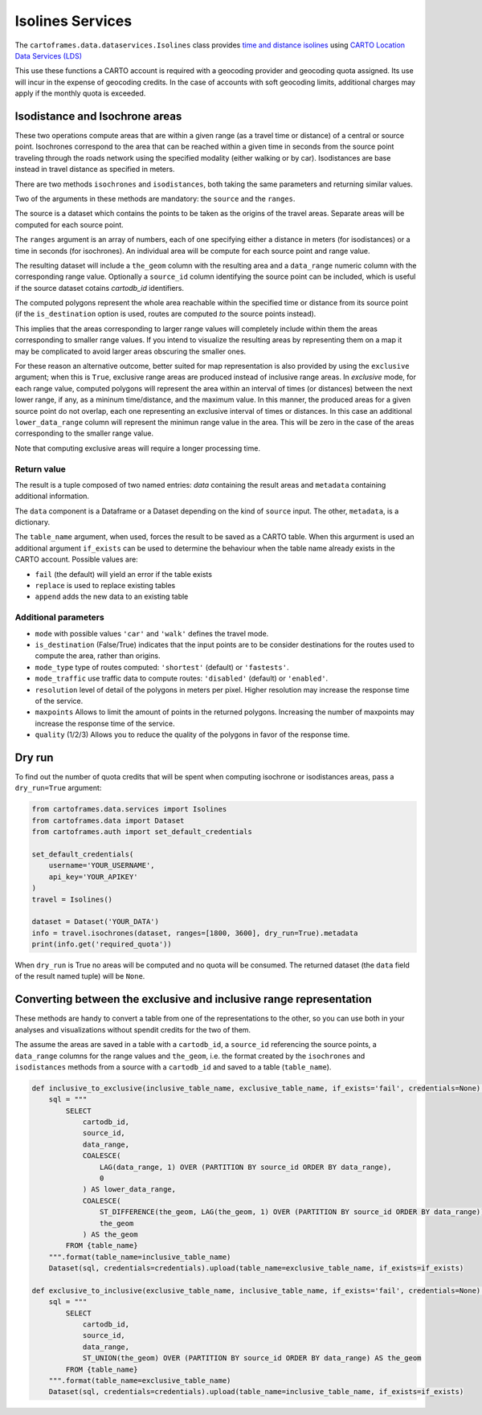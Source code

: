 Isolines Services
=================

The ``cartoframes.data.dataservices.Isolines`` class provides `time and distance isolines <https://carto.com/location-data-services/isolines/>`_
using  `CARTO Location Data Services (LDS) <https://carto.com/location-data-services/>`_

This use these functions a CARTO account is required with a geocoding provider and geocoding quota assigned.
Its use will incur in the expense of geocoding credits.
In the case of accounts with soft geocoding limits, additional charges may apply if the monthly quota is exceeded.

Isodistance and Isochrone areas
-------------------------------

These two operations compute areas that are within a given range (as a travel time or distance) of a central or source point.
Isochrones correspond to the area that can be reached within a given time in seconds from the source point traveling
through the roads network using the specified modality (either walking or by car).
Isodistances are base instead in travel distance as specified in meters.

There are two methods ``isochrones`` and ``isodistances``, both taking the same parameters and returning similar values.

Two of the arguments in these methods are mandatory: the ``source`` and the ``ranges``.

The source is a dataset which contains the points to be taken as the origins of the travel areas.
Separate areas will be computed for each source point.

The ``ranges`` argument is an array of numbers, each of one specifying either a distance in meters
(for isodistances) or a time in seconds (for isochrones). An individual area will be compute for each
source point and range value.

The resulting dataset will include a ``the_geom`` column with the resulting area and a ``data_range``
numeric column with the corresponding range value. Optionally a ``source_id`` column identifying
the source point can be included, which is useful if the source dataset cotains `cartodb_id` identifiers.

The computed polygons represent the whole area reachable within the specified time or distance
from its source point (if the ``is_destination`` option is used, routes are computed *to* the
source points instead).

This implies that the areas corresponding to larger range values will completely include within them
the areas corresponding to smaller range values. If you intend to visualize the resulting areas by representing
them on a map it may be complicated to avoid larger areas obscuring the smaller ones.

For these reason an alternative outcome, better suited for map representation is also provided by using the
``exclusive`` argument; when this is ``True``, exclusive range areas are produced instead of inclusive range areas.
In *exclusive* mode, for each range value, computed polygons will represent the area within an interval of times
(or distances) between the next lower range, if any, as a mininum time/distance, and the maximum value.
In this manner, the produced areas for a given source point do not overlap, each one representing
an exclusive interval of times or distances. In this case an additional ``lower_data_range`` column
will represent the minimun range value in the area. This will be zero in the case of the areas corresponding to the
smaller range value.

Note that computing exclusive areas will require a longer processing time.

Return value
____________

The result is a tuple composed of two named entries: `data` containing the result
areas and ``metadata`` containing additional information.

The ``data`` component is a Dataframe or a Dataset depending on the kind of ``source``
input.  The other, ``metadata``, is a dictionary.

The ``table_name`` argument, when used, forces the result to be saved as a CARTO table.
When this argurment is used an additional argument ``if_exists`` can be used to determine
the behaviour when the table name already exists in the CARTO account. Possible values are:

* ``fail`` (the default) will yield an error if the table exists
* ``replace`` is used to replace existing tables
* ``append`` adds the new data to an existing table

Additional parameters
_____________________

* ``mode`` with possible values ``'car'`` and ``'walk'`` defines the travel mode.
* ``is_destination`` (False/True) indicates that the input points are to be consider destinations for
  the routes used to compute the area, rather than origins.
* ``mode_type`` type of routes computed: ``'shortest'`` (default) or ``'fastests'``.
* ``mode_traffic`` use traffic data to compute routes: ``'disabled'`` (default) or ``'enabled'``.
* ``resolution`` level of detail of the polygons in meters per pixel. Higher resolution may increase the response time of the service.
* ``maxpoints`` Allows to limit the amount of points in the returned polygons. Increasing the number of maxpoints may increase the response time of the service.
* ``quality`` (1/2/3) Allows you to reduce the quality of the polygons in favor of the response time.

Dry run
-------

To find out the number of quota credits that will be spent when computing isochrone or isodistances
areas,  pass a ``dry_run=True`` argument:

.. code:: python

    from cartoframes.data.services import Isolines
    from cartoframes.data import Dataset
    from cartoframes.auth import set_default_credentials

    set_default_credentials(
        username='YOUR_USERNAME',
        api_key='YOUR_APIKEY'
    )
    travel = Isolines()

    dataset = Dataset('YOUR_DATA')
    info = travel.isochrones(dataset, ranges=[1800, 3600], dry_run=True).metadata
    print(info.get('required_quota'))

When ``dry_run`` is True no areas will be computed and no quota will be consumed.
The returned dataset (the ``data`` field of the result named tuple) will be ``None``.


Converting between the exclusive and inclusive range representation
-------------------------------------------------------------------

These methods are handy to convert a table from one of the representations to the other,
so you can use both in your analyses and visualizations without spendit credits for the two of them.

The assume the areas are saved in a table with a ``cartodb_id``, a ``source_id`` referencing
the source points, a ``data_range`` columns for the range values and ``the_geom``, i.e. the
format created by the ``isochrones`` and ``isodistances`` methods from a source with
a ``cartodb_id`` and saved to a table (``table_name``).

.. code:: python

    def inclusive_to_exclusive(inclusive_table_name, exclusive_table_name, if_exists='fail', credentials=None):
        sql = """
            SELECT
                cartodb_id,
                source_id,
                data_range,
                COALESCE(
                    LAG(data_range, 1) OVER (PARTITION BY source_id ORDER BY data_range),
                    0
                ) AS lower_data_range,
                COALESCE(
                    ST_DIFFERENCE(the_geom, LAG(the_geom, 1) OVER (PARTITION BY source_id ORDER BY data_range)),
                    the_geom
                ) AS the_geom
            FROM {table_name}
        """.format(table_name=inclusive_table_name)
        Dataset(sql, credentials=credentials).upload(table_name=exclusive_table_name, if_exists=if_exists)

    def exclusive_to_inclusive(exclusive_table_name, inclusive_table_name, if_exists='fail', credentials=None):
        sql = """
            SELECT
                cartodb_id,
                source_id,
                data_range,
                ST_UNION(the_geom) OVER (PARTITION BY source_id ORDER BY data_range) AS the_geom
            FROM {table_name}
        """.format(table_name=exclusive_table_name)
        Dataset(sql, credentials=credentials).upload(table_name=inclusive_table_name, if_exists=if_exists)
